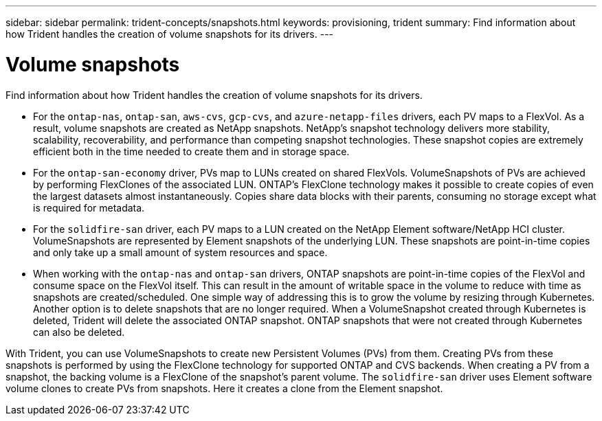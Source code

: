 ---
sidebar: sidebar
permalink: trident-concepts/snapshots.html
keywords: provisioning, trident
summary: Find information about how Trident handles the creation of volume snapshots for its drivers.
---

= Volume snapshots
:hardbreaks:
:icons: font
:imagesdir: ../media/

Find information about how Trident handles the creation of volume snapshots for its drivers.

* For the `ontap-nas`, `ontap-san`, `aws-cvs`, `gcp-cvs`, and `azure-netapp-files` drivers, each PV maps to a FlexVol. As a result, volume snapshots are created as NetApp snapshots. NetApp’s snapshot technology delivers more stability, scalability, recoverability, and performance than competing snapshot technologies. These snapshot copies are extremely efficient both in the time needed to create them and in storage space.
* For the `ontap-san-economy` driver, PVs map to LUNs created on shared FlexVols. VolumeSnapshots of PVs are achieved by performing FlexClones of the associated LUN. ONTAP’s FlexClone technology makes it possible to create copies of even the largest datasets almost instantaneously. Copies share data blocks with their parents, consuming no storage except what is required for metadata.
* For the `solidfire-san` driver, each PV maps to a LUN created on the NetApp Element software/NetApp HCI cluster. VolumeSnapshots are represented by Element snapshots of the underlying LUN. These snapshots are point-in-time copies and only take up a small amount of system resources and space.
* When working with the `ontap-nas` and `ontap-san` drivers, ONTAP snapshots are point-in-time copies of the FlexVol and consume space on the FlexVol itself. This can result in the amount of writable space in the volume to reduce with time as snapshots are created/scheduled. One simple way of addressing this is to grow the volume by resizing through Kubernetes. Another option is to delete snapshots that are no longer required. When a VolumeSnapshot created through Kubernetes is deleted, Trident will delete the associated ONTAP snapshot. ONTAP snapshots that were not created through Kubernetes can also be deleted.

With Trident, you can use VolumeSnapshots to create new Persistent Volumes (PVs) from them. Creating PVs from these snapshots is performed by using the FlexClone technology for supported ONTAP and CVS backends. When creating a PV from a snapshot, the backing volume is a FlexClone of the snapshot’s parent volume. The `solidfire-san` driver uses Element software volume clones to create PVs from snapshots. Here it creates a clone from the Element snapshot.
